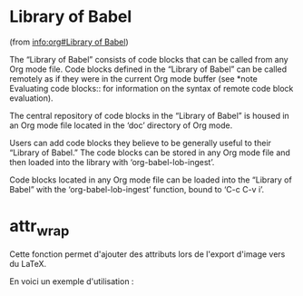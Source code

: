 * Library of Babel
(from [[info:org#Library%20of%20Babel][info:org#Library of Babel]])

The “Library of Babel” consists of code blocks that can be called from any Org mode file. Code blocks defined in the “Library of Babel” can be called remotely as if they were in the current Org mode buffer (see *note Evaluating code blocks:: for information on the syntax of remote code block evaluation).

The central repository of code blocks in the “Library of Babel” is housed in an Org mode file located in the ‘doc’ directory of Org mode.

Users can add code blocks they believe to be generally useful to their “Library of Babel.” The code blocks can be stored in any Org mode file and then loaded into the library with ‘org-babel-lob-ingest’.

Code blocks located in any Org mode file can be loaded into the “Library of Babel” with the ‘org-babel-lob-ingest’ function, bound to ‘C-c C-v i’.

* attr_wrap
Cette fonction permet d'ajouter des attributs lors de l'export d'image vers du LaTeX.

#+NAME: attr_wrap
#+BEGIN_SRC emacs-lisp :var data="[[file]]" :var paperwidth="0.8" :var textheight="" :var options="" :var caption="" :var name="" :results raw :exports none :eval no-export
(format "%s%s#+ATTR_LaTeX: :width %s\\paperwidth :height %s\\textheight :options keepaspectratio %s
%s"
        (if (string= "" caption) "" (format "#+CAPTION: %s\n" caption))
        (if (string= "" name) "" (format "#+NAME: %s\n" name))
        paperwidth textheight options data)
#+END_SRC

En voici un exemple d'utilisation :

#+BEGIN_SRC dot :file /tmp/schema-2.svg :cmdline -Kdot -Tsvg :exports results :eval no-export :post attr_wrap(data=*this*,paperwidth=0.6,textheight=0.2) :results drawer
graph G {
  rankdir=LR;
  A [shape=box, label="Article
A"];
  B [shape=box, label="Article
B"];
  A -- B [label="???"];
}
#+END_SRC

#+RESULTS:
:RESULTS:
#+ATTR_LaTeX: :width 0.6\paperwidth :height 0.2\textheight :options keepaspectratio 
[[file:/tmp/schema-2.svg]]
:END:

